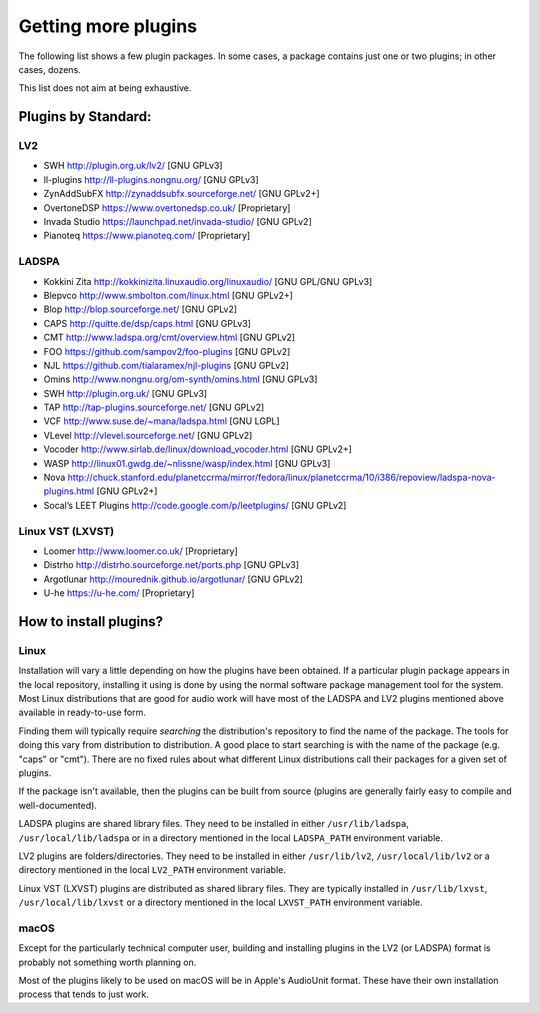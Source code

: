 .. _getting_more_plugins:

Getting more plugins
====================

The following list shows a few plugin packages. In some cases, a package
contains just one or two plugins; in other cases, dozens.

This list does not aim at being exhaustive.

Plugins by Standard:
--------------------

.. _LV2:

LV2
~~~

-  SWH http://plugin.org.uk/lv2/ [GNU GPLv3]
-  ll-plugins http://ll-plugins.nongnu.org/ [GNU GPLv3]
-  ZynAddSubFX http://zynaddsubfx.sourceforge.net/ [GNU GPLv2+]
-  OvertoneDSP https://www.overtonedsp.co.uk/ [Proprietary]
-  Invada Studio https://launchpad.net/invada-studio/ [GNU GPLv2]
-  Pianoteq https://www.pianoteq.com/ [Proprietary]

.. _LADSPA:

LADSPA
~~~~~~

-  Kokkini Zita http://kokkinizita.linuxaudio.org/linuxaudio/ [GNU
   GPL/GNU GPLv3]
-  Blepvco
   `http://www.smbolton.com/linux.html <http://smbolton.com/linux.html>`__
   [GNU GPLv2+]
-  Blop http://blop.sourceforge.net/ [GNU GPLv2]
-  CAPS http://quitte.de/dsp/caps.html [GNU GPLv3]
-  CMT http://www.ladspa.org/cmt/overview.html [GNU GPLv2]
-  FOO https://github.com/sampov2/foo-plugins [GNU GPLv2]
-  NJL https://github.com/tialaramex/njl-plugins [GNU GPLv2]
-  Omins http://www.nongnu.org/om-synth/omins.html [GNU GPLv3]
-  SWH http://plugin.org.uk/ [GNU GPLv3]
-  TAP http://tap-plugins.sourceforge.net/ [GNU GPLv2]
-  VCF
   `http://www.suse.de/~mana/ladspa.html <http://users.suse.com/~mana/ladspa.html>`__
   [GNU LGPL]
-  VLevel
   `http://vlevel.sourceforge.net/ <http://vlevel.sourceforge.net/about/>`__
   [GNU GPLv2]
-  Vocoder http://www.sirlab.de/linux/download_vocoder.html [GNU GPLv2+]
-  WASP http://linux01.gwdg.de/~nlissne/wasp/index.html [GNU GPLv3]
-  Nova
   http://chuck.stanford.edu/planetccrma/mirror/fedora/linux/planetccrma/10/i386/repoview/ladspa-nova-plugins.html
   [GNU GPLv2+]
-  Socal’s LEET Plugins http://code.google.com/p/leetplugins/ [GNU
   GPLv2]

.. _LinuxVST:

Linux VST (LXVST)
~~~~~~~~~~~~~~~~~

-  Loomer http://www.loomer.co.uk/ [Proprietary]
-  Distrho http://distrho.sourceforge.net/ports.php [GNU GPLv3]
-  Argotlunar http://mourednik.github.io/argotlunar/ [GNU GPLv2]
-  U-he https://u-he.com/ [Proprietary]

How to install plugins?
-----------------------

Linux
~~~~~

Installation will vary a little depending on how the plugins have been
obtained. If a particular plugin package appears in the local
repository, installing it using is done by using the normal software
package management tool for the system. Most Linux distributions that
are good for audio work will have most of the LADSPA and LV2 plugins
mentioned above available in ready-to-use form.

Finding them will typically require *searching* the distribution's
repository to find the name of the package. The tools for doing this
vary from distribution to distribution. A good place to start searching
is with the name of the package (e.g. "caps" or "cmt"). There are no
fixed rules about what different Linux distributions call their packages
for a given set of plugins.

If the package isn't available, then the plugins can be built from
source (plugins are generally fairly easy to compile and
well-documented).

LADSPA plugins are shared library files. They need to be installed in
either ``/usr/lib/ladspa``, ``/usr/local/lib/ladspa`` or in a directory
mentioned in the local ``LADSPA_PATH`` environment variable.

LV2 plugins are folders/directories. They need to be installed in either
``/usr/lib/lv2``, ``/usr/local/lib/lv2`` or a directory mentioned in the
local ``LV2_PATH`` environment variable.

Linux VST (LXVST) plugins are distributed as shared library files. They
are typically installed in ``/usr/lib/lxvst``, ``/usr/local/lib/lxvst``
or a directory mentioned in the local ``LXVST_PATH`` environment
variable.

macOS
~~~~~

Except for the particularly technical computer user, building and
installing plugins in the LV2 (or LADSPA) format is probably not
something worth planning on.

Most of the plugins likely to be used on macOS will be in Apple's
AudioUnit format. These have their own installation process that tends
to just work.
